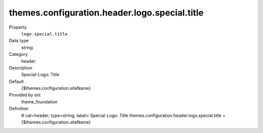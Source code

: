themes.configuration.header.logo.special.title
----------------------------------------------

.. ..................................
.. container:: table-row dl-horizontal panel panel-default constants theme_foundation cat_header

	Property
		``logo.special.title``

	Data type
		string

	Category
		header

	Description
		Special-Logo: Title

	Default
		{$themes.configuration.siteName}

	Provided by ext
		theme_foundation

	Definition
		# cat=header; type=string; label= Special-Logo: Title
		themes.configuration.header.logo.special.title = {$themes.configuration.siteName}
